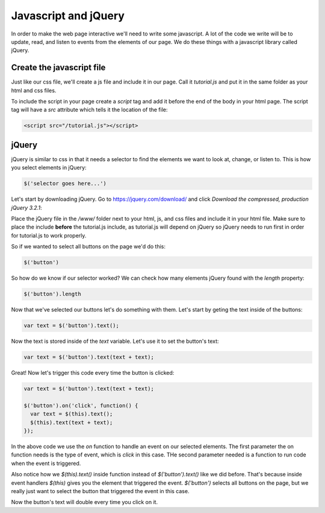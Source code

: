 ======================
Javascript and jQuery
======================

In order to make the web page interactive we'll need to write some javascript. A lot of the code we write will be to update, read, and listen to events from the elements of our page. We do these things with a javascript library called jQuery.


Create the javascript file
===========================

Just like our css file, we'll create a js file and include it in our page. Call it *tutorial.js* and put it in the same folder as your html and css files.

.. image:: images/tutorial1/js_file.png

To include the script in your page create a *script* tag and add it before the end of the body in your html page. The script tag will have a *src* attribute which tells it the location of the file:

.. code-block:: html

  <script src="/tutorial.js"></script>
  
.. image:: images/tutorial1/js_file_include.png


jQuery
===========================

jQuery is similar to css in that it needs a selector to find the elements we want to look at, change, or listen to. This is how you select elements in jQuery:

.. code-block:: javascript

  $('selector goes here...')
  
Let's start by downloading jQuery. Go to https://jquery.com/download/ and click *Download the compressed, production jQuery 3.2.1*:

.. image:: images/tutorial1/jquery_download_page.png

Place the jQuery file in the */www/* folder next to your html, js, and css files and include it in your html file. Make sure to place the include **before** the tutorial.js include, as tutorial.js will depend on jQuery so jQuery needs to run first in order for tutorial.js to work properly.

.. image:: images/tutorial1/jquery_file.png

.. image:: images/tutorial1/jquery_file_included.png


So if we wanted to select all buttons on the page we'd do this:

.. code-block:: javascript

  $('button')
  
  

So how do we know if our selector worked? We can check how many elements jQuery found with the *length* property:

.. code-block:: javascript

  $('button').length

Now that we've selected our buttons let's do something with them. Let's start by geting the text inside of the buttons:


.. code-block:: javascript

  var text = $('button').text();

Now the text is stored inside of the *text* variable. Let's use it to set the button's text:

.. code-block:: javascript

  var text = $('button').text(text + text);

Great! Now let's trigger this code every time the button is clicked:

.. code-block:: javascript

  var text = $('button').text(text + text);

  $('button').on('click', function() {
    var text = $(this).text();
    $(this).text(text + text);
  });

In the above code we use the *on* function to handle an event on our selected elements. The first parameter the on function needs is the type of event, which is *click* in this case. THe second parameter needed is a function to run code when the event is triggered.

Also notice how we  *$(this).text()* inside function instead of *$('button').text()* like we did before. That's because inside event handlers *$(this)* gives you the element that triggered the event. *$('button')* selects all buttons on the page, but we really just want to select the button that triggered the event in this case.

Now the button's text will double every time you click on it.
